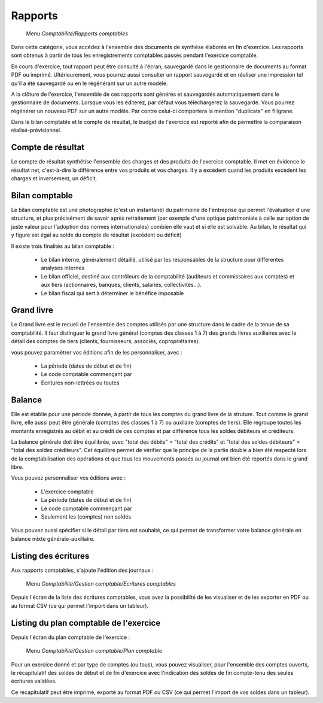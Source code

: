 Rapports
========

     Menu *Comptabilité/Rapports comptables*
     
Dans cette catégorie, vous accédez à l'ensemble des documents de synthèse élaborés en fin d'exercice. Les rapports sont obtenus à partir de tous les enregistrements comptables passés pendant l'exercice comptable.

En cours d'exercice, tout rapport peut être consulté à l'écran, sauvegardé dans le gestionnaire de documents au format PDF ou imprimé. Ultérieurement, vous pourrez aussi consulter un rapport sauvegardé et en réaliser une impression tel qu'il a été sauvegardé ou en le régénérant sur un autre modèle.

A la clôture de l'exercice, l'ensemble de ces rapports sont générés et sauvegardés automatiquement dans le gestionnaire de documents. Lorsque vous les éditerez, par défaut vous téléchargerez la sauvegarde. Vous pourrez régénérer un nouveau PDF sur un autre modèle. Par contre celui-ci comportera la mention "duplicata" en filigrane.

Dans le bilan comptable et le compte de résultat, le budget de l'exercice est reporté afin de permettre la comparaison réalisé-prévisionnel.


Compte de résultat
------------------

Le compte de résultat  synthétise l'ensemble des charges et des produits de l'exercice comptable.
Il met en évidence le résultat net, c'est-à-dire la différence entre vos produits et vos charges. Il y a excédent quand les produits excèdent les charges et inversement, un déficit.


Bilan comptable
---------------

Le bilan comptable est une photographie (c'est un instantané) du patrimoine de l'entreprise qui permet l'évaluation d'une structure, et plus précisément de savoir après retraitement (par exemple d'une optique patrimoniale à celle sur option de juste valeur pour l'adoption des normes internationales) combien elle vaut et si elle est solvable.
Au bilan, le résultat qui y figure est égal au solde du compte de résultat (excédent ou déficit)

Il existe trois finalités au bilan comptable :

 * Le bilan interne, généralement détaillé, utilisé par les responsables de la structure pour différentes analyses internes
 * Le bilan officiel, destiné aux contrôleurs de la comptabilité (auditeurs et commissaires aux comptes) et aux tiers (actionnaires, banques, clients, salariés, collectivités...).
 * Le bilan fiscal qui sert à déterminer le bénéfice imposable


Grand livre
-----------

Le Grand livre est le recueil de l'ensemble des comptes utilisés par une structure dans le cadre de la tenue de sa comptabilité. 
Il faut distinguer le grand livre général (comptes des classes 1 à 7) des grands livres auxiliaires avec le détail des comptes de tiers (clients, fournisseurs, associés, copropriétaires).

vous pouvez paramétrer vos éditions afin de les personnaliser, avec :

 * La période (dates de début et de fin)
 * Le code comptable commençant par
 * Ecritures non-lettrées ou toutes


Balance
-------

Elle est établie pour une période donnée, à partir de tous les comptes du grand livre de la struture. Tout comme le grand livre, elle aussi peut être générale (comptes des classes 1 à 7) ou auxilaire (comptes de tiers). Elle regroupe toutes les montants enregistrés au débit et au crédit de ces comptes et par différence tous les soldes débiteurs et créditeurs.

La balance générale doit être équilibrée, avec "total des débits" = "total des crédits" et "total des soldes débiteurs" = "total des soldes créditeurs". Cet équilibre permet de vérifier que le principe de la partie double a bien été respecté lors de la comptabilisation des opérations et que tous les mouvements passés au journal ont bien été reportés dans le grand libre.

Vous pouvez personnaliser vos éditions avec :

 * L'exercice comptable
 * La période (dates de début et de fin)
 * Le code comptable commençant par
 * Seulement les (comptes) non soldés

Vous pouvez aussi spécifier si le détail par tiers est souhaité, ce qui permet de transformer votre balance générale en balance mixte générale-auxiliaire.

  
Listing des écritures
---------------------

Aux rapports comptables, s'ajoute l'édition des journaux :

     Menu *Comptabilité/Gestion comptable/Ecritures comptables*
     
Depuis l'écran de la liste des écritures comptables, vous avez la possibilité de les visualiser et de les exporter en PDF ou  au format CSV (ce qui permet l'import dans un tableur).


Listing du plan comptable de l'exercice
---------------------------------------

Depuis l'écran du plan comptable de l'exercice :

     Menu *Comptabilité/Gestion comptable/Plan comptable*
     
Pour un exercice donné et par type de comptes (ou tous), vous pouvez visualiser, pour l'ensemble des comptes ouverts, le récapitulatif des soldes de début et de fin d'exercice avec l'indication des soldes de fin compte-tenu des seules écritures validées.

Ce récapitulatif peut être imprimé, exporté au format PDF ou CSV (ce qui permet l'import de vos soldes dans un tableur). 
 

